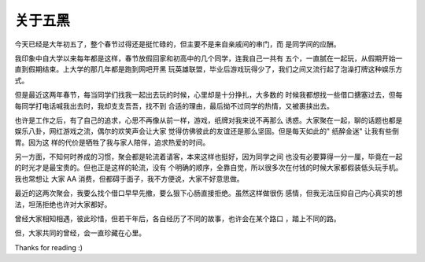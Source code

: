 关于五黑
========

今天已经是大年初五了，整个春节过得还是挺忙碌的，但主要不是来自亲戚间的串门，而
是同学间的应酬。

我印象中自大学以来每年都是这样，春节放假回家和初高中的几个同学，连我自己一共有
五个，一直腻在一起玩，从假期开始一直到假期结束。上大学的那几年都是跑到网吧开黑
玩英雄联盟，毕业后游戏玩得少了，我们之间又流行起了泡澡打牌这种娱乐方式。

但是最近这两年春节，每当同学们找我一起出去玩的时候，心里却是十分挣扎，大多数的
时候我都想找一些借口搪塞过去，但每每同学打电话喊我出去时，我却支支吾吾，找不到
合适的理由，最后拗不过同学的热情，又被裹挟出去。

也许是工作之后，有了自己的追求，心思不再像从前一样，游戏，纸牌对我来说不再那么
诱惑。大家聚在一起，聊的话题也都是娱乐八卦，网红游戏之流，偶尔的欢笑声会让大家
觉得仿佛彼此的友谊还是那么坚固。但是每天如此的" 纸醉金迷" 让我有些倒胃。因为这
样的代价是牺牲了我与家人陪伴，追求热爱的时间。

另一方面，不知何时养成的习惯，聚会都是轮流着请客，本来这样也挺好，因为同学之间
也没有必要算得一分一厘，毕竟在一起的时光才是最宝贵的。但也正是这样的轮流，没有
个明确的顺序，全靠自觉，所以很多次在付钱的时候大家都假装低头玩手机。我也常想让
大家 AA 消费，但都碍于面子，我不方便说，大家不好意思做。

最近的这两次聚会，我要么找个借口早早先撤，要么狠下心肠直接拒绝。虽然这样做很伤
感情，但我无法压抑自己内心真实的想法，坦荡拒绝也许对大家都好。

曾经大家相知相遇，彼此珍惜，但若干年后，各自经历了不同的故事，也许会在某个路口
，踏上不同的路。

但，大家共同的曾经，会一直珍藏在心里。

Thanks for reading :)
